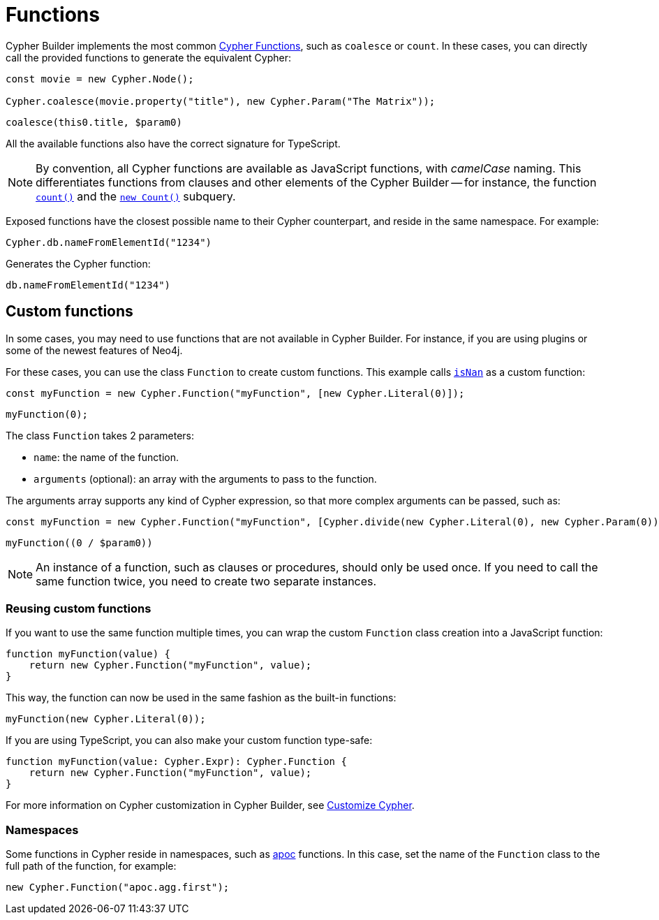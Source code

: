 [[functions]]
:description: This page shows how to use Cypher functions with Cypher Builder.
= Functions

Cypher Builder implements the most common link:https://neo4j.com/docs/cypher-manual/current/functions/[Cypher Functions], such as `coalesce` or `count`. 
In these cases, you can directly call the provided functions to generate the equivalent Cypher:

[source, javascript]
----
const movie = new Cypher.Node();

Cypher.coalesce(movie.property("title"), new Cypher.Param("The Matrix"));
----

[source, cypher]
----
coalesce(this0.title, $param0)
----

All the available functions also have the correct signature for TypeScript.

[NOTE]
====
By convention, all Cypher functions are available as JavaScript functions, with _camelCase_ naming. 
This differentiates functions from clauses and other elements of the Cypher Builder -- for instance, the function link:https://neo4j.com/docs/cypher-manual/current/functions/aggregating/#functions-count[`count()`] and the link:https://neo4j.com/docs/cypher-manual/current/syntax/expressions/#count-subqueries[`new Count()`] subquery.
====

Exposed functions have the closest possible name to their Cypher counterpart, and reside in the same namespace.
For example:

[source, javascript]
----
Cypher.db.nameFromElementId("1234")
----

Generates the Cypher function:

[source, cypher]
----
db.nameFromElementId("1234")
----

== Custom functions

In some cases, you may need to use functions that are not available in Cypher Builder.
For instance, if you are using plugins or some of the newest features of Neo4j.

For these cases, you can use the class `Function` to create custom functions. 
This example calls link:https://neo4j.com/docs/cypher-manual/current/functions/mathematical-numeric/#functions-isnan[`isNan`] as a custom function:

[source, javascript]
----
const myFunction = new Cypher.Function("myFunction", [new Cypher.Literal(0)]);
----

[source, cypher]
----
myFunction(0);
----

The class `Function` takes 2 parameters:

* `name`: the name of the function.
* `arguments` (optional): an array with the arguments to pass to the function.

The arguments array supports any kind of Cypher expression, so that more complex arguments can be passed, such as:

[source, javascript]
----
const myFunction = new Cypher.Function("myFunction", [Cypher.divide(new Cypher.Literal(0), new Cypher.Param(0))]);
----

[source, cypher]
----
myFunction((0 / $param0))
----

[NOTE]
====
An instance of a function, such as clauses or procedures, should only be used once. 
If you need to call the same function twice, you need to create two separate instances.
====

=== Reusing custom functions

If you want to use the same function multiple times, you can wrap the custom `Function` class creation into a JavaScript function:

[source, javascript]
----
function myFunction(value) {
    return new Cypher.Function("myFunction", value);
}
----

This way, the function can now be used in the same fashion as the built-in functions:

[source, javascript]
----
myFunction(new Cypher.Literal(0));
----

If you are using TypeScript, you can also make your custom function type-safe:

[source, typescript]
----
function myFunction(value: Cypher.Expr): Cypher.Function {
    return new Cypher.Function("myFunction", value);
}
----

For more information on Cypher customization in Cypher Builder, see xref:how-to/customize-cypher.adoc[Customize Cypher].

=== Namespaces

Some functions in Cypher reside in namespaces, such as link:https://neo4j.com/docs/apoc/current/overview/[apoc] functions. 
In this case, set the name of the `Function` class to the full path of the function, for example:

[source, javascript]
----
new Cypher.Function("apoc.agg.first");
----
